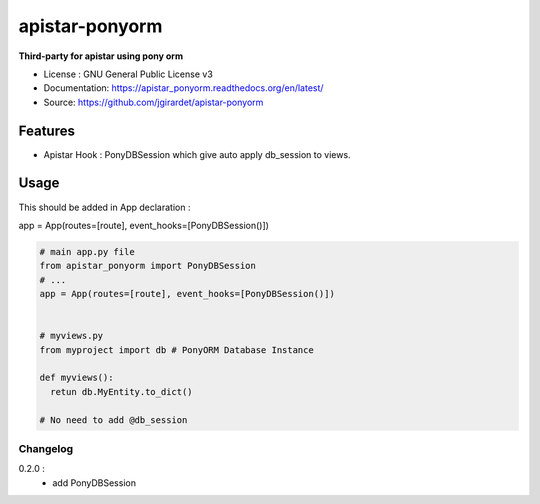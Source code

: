 apistar-ponyorm
###########################

.. image:: https://travis-ci.org/jgirardet/apistar_ponyorm.svg?branch=master
    :target: https://travis-ci.org/jgirardet/apistar_ponyorm
.. image:: https://coveralls.io/repos/github/jgirardet/apistar_ponyorm/badge.svg
   :target: https://coveralls.io/github/jgirardet/apistar_ponyorm
.. image:: https://badge.fury.io/py/apistar_ponyorm.svg
   :target: https://pypi.python.org/pypi/apistar_ponyorm/
   :alt: Pypi package


**Third-party for apistar using pony orm**

* License : GNU General Public License v3 
* Documentation: https://apistar_ponyorm.readthedocs.org/en/latest/
* Source: https://github.com/jgirardet/apistar-ponyorm

Features
**********

- Apistar Hook : PonyDBSession which give auto apply db_session to views.


Usage
********

This should be added in App declaration :

app = App(routes=[route], event_hooks=[PonyDBSession()])

.. code-block:: python
    
    # main app.py file
    from apistar_ponyorm import PonyDBSession
    # ...
    app = App(routes=[route], event_hooks=[PonyDBSession()])


    # myviews.py
    from myproject import db # PonyORM Database Instance

    def myviews():
      retun db.MyEntity.to_dict()

    # No need to add @db_session


Changelog
-----------
0.2.0 : 
  - add PonyDBSession